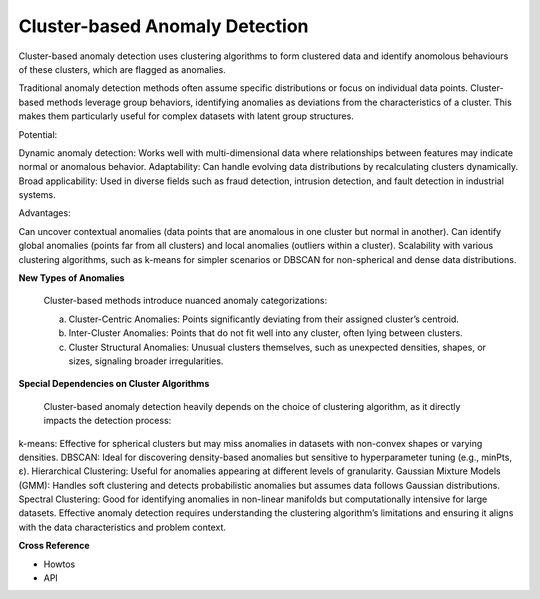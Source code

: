 .. _target_oa_cbad:
Cluster-based Anomaly Detection
===============================

Cluster-based anomaly detection uses clustering algorithms to form clustered data and identify anomolous behaviours of these clusters, which are flagged as anomalies.

Traditional anomaly detection methods often assume specific distributions or focus on individual data points. Cluster-based methods leverage group behaviors, identifying anomalies as deviations from the characteristics of a cluster. This makes them particularly useful for complex datasets with latent group structures.

Potential:

Dynamic anomaly detection: Works well with multi-dimensional data where relationships between features may indicate normal or anomalous behavior.
Adaptability: Can handle evolving data distributions by recalculating clusters dynamically.
Broad applicability: Used in diverse fields such as fraud detection, intrusion detection, and fault detection in industrial systems.

Advantages:

Can uncover contextual anomalies (data points that are anomalous in one cluster but normal in another).
Can identify global anomalies (points far from all clusters) and local anomalies (outliers within a cluster).
Scalability with various clustering algorithms, such as k-means for simpler scenarios or DBSCAN for non-spherical and dense data distributions.

**New Types of Anomalies**

  Cluster-based methods introduce nuanced anomaly categorizations:
  
  (a) Cluster-Centric Anomalies: Points significantly deviating from their assigned cluster’s centroid.
  
  (b) Inter-Cluster Anomalies: Points that do not fit well into any cluster, often lying between clusters.
  
  (c) Cluster Structural Anomalies: Unusual clusters themselves, such as unexpected densities, shapes, or sizes, signaling broader irregularities.

**Special Dependencies on Cluster Algorithms**

  Cluster-based anomaly detection heavily depends on the choice of clustering algorithm, as it directly impacts the detection process:

k-means: Effective for spherical clusters but may miss anomalies in datasets with non-convex shapes or varying densities.
DBSCAN: Ideal for discovering density-based anomalies but sensitive to hyperparameter tuning (e.g., minPts, ε).
Hierarchical Clustering: Useful for anomalies appearing at different levels of granularity.
Gaussian Mixture Models (GMM): Handles soft clustering and detects probabilistic anomalies but assumes data follows Gaussian distributions.
Spectral Clustering: Good for identifying anomalies in non-linear manifolds but computationally intensive for large datasets.
Effective anomaly detection requires understanding the clustering algorithm’s limitations and ensuring it aligns with the data characteristics and problem context.

**Cross Reference**

- Howtos
- API
